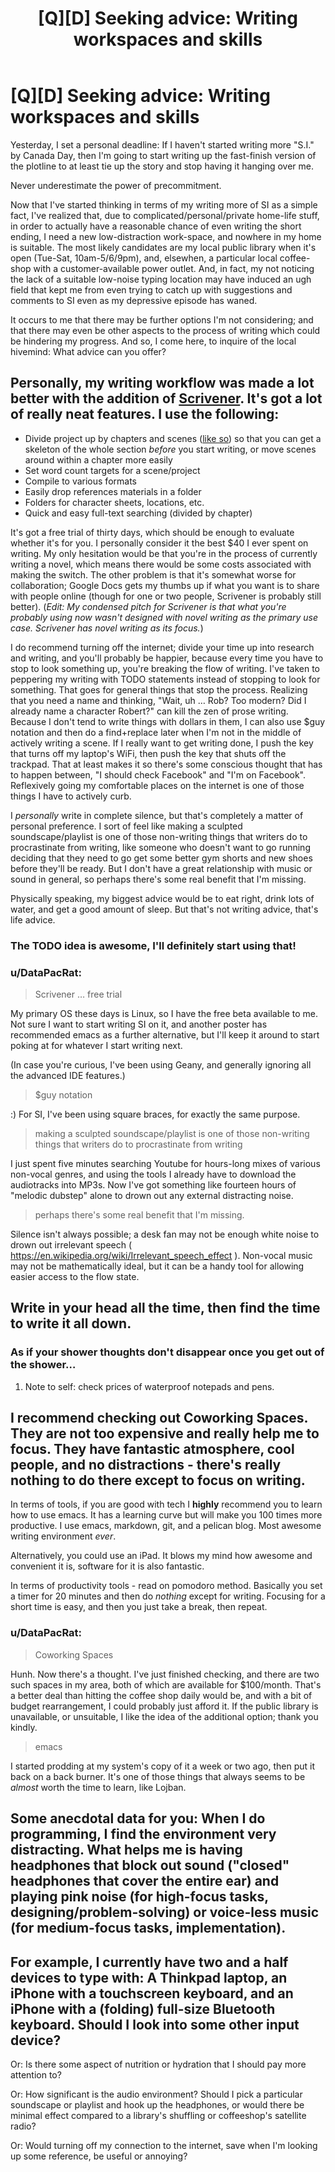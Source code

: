 #+TITLE: [Q][D] Seeking advice: Writing workspaces and skills

* [Q][D] Seeking advice: Writing workspaces and skills
:PROPERTIES:
:Author: DataPacRat
:Score: 9
:DateUnix: 1434223104.0
:DateShort: 2015-Jun-13
:END:
Yesterday, I set a personal deadline: If I haven't started writing more "S.I." by Canada Day, then I'm going to start writing up the fast-finish version of the plotline to at least tie up the story and stop having it hanging over me.

Never underestimate the power of precommitment.

Now that I've started thinking in terms of my writing more of SI as a simple fact, I've realized that, due to complicated/personal/private home-life stuff, in order to actually have a reasonable chance of even writing the short ending, I need a new low-distraction work-space, and nowhere in my home is suitable. The most likely candidates are my local public library when it's open (Tue-Sat, 10am-5/6/9pm), and, elsewhen, a particular local coffee-shop with a customer-available power outlet. And, in fact, my not noticing the lack of a suitable low-noise typing location may have induced an ugh field that kept me from even trying to catch up with suggestions and comments to SI even as my depressive episode has waned.

It occurs to me that there may be further options I'm not considering; and that there may even be other aspects to the process of writing which could be hindering my progress. And so, I come here, to inquire of the local hivemind: What advice can you offer?


** Personally, my writing workflow was made a lot better with the addition of [[https://www.literatureandlatte.com/scrivener.php][Scrivener]]. It's got a lot of really neat features. I use the following:

- Divide project up by chapters and scenes ([[http://i.imgur.com/KfZkXqt.png][like so]]) so that you can get a skeleton of the whole section /before/ you start writing, or move scenes around within a chapter more easily
- Set word count targets for a scene/project
- Compile to various formats
- Easily drop references materials in a folder
- Folders for character sheets, locations, etc.
- Quick and easy full-text searching (divided by chapter)

It's got a free trial of thirty days, which should be enough to evaluate whether it's for you. I personally consider it the best $40 I ever spent on writing. My only hesitation would be that you're in the process of currently writing a novel, which means there would be some costs associated with making the switch. The other problem is that it's somewhat worse for collaboration; Google Docs gets my thumbs up if what you want is to share with people online (though for one or two people, Scrivener is probably still better). (/Edit: My condensed pitch for Scrivener is that what you're probably using now wasn't designed with novel writing as the primary use case. Scrivener has novel writing as its focus./)

I do recommend turning off the internet; divide your time up into research and writing, and you'll probably be happier, because every time you have to stop to look something up, you're breaking the flow of writing. I've taken to peppering my writing with TODO statements instead of stopping to look for something. That goes for general things that stop the process. Realizing that you need a name and thinking, "Wait, uh ... Rob? Too modern? Did I already name a character Robert?" can kill the zen of prose writing. Because I don't tend to write things with dollars in them, I can also use $guy notation and then do a find+replace later when I'm not in the middle of actively writing a scene. If I really want to get writing done, I push the key that turns off my laptop's WiFi, then push the key that shuts off the trackpad. That at least makes it so there's some conscious thought that has to happen between, "I should check Facebook" and "I'm on Facebook". Reflexively going my comfortable places on the internet is one of those things I have to actively curb.

I /personally/ write in complete silence, but that's completely a matter of personal preference. I sort of feel like making a sculpted soundscape/playlist is one of those non-writing things that writers do to procrastinate from writing, like someone who doesn't want to go running deciding that they need to go get some better gym shorts and new shoes before they'll be ready. But I don't have a great relationship with music or sound in general, so perhaps there's some real benefit that I'm missing.

Physically speaking, my biggest advice would be to eat right, drink lots of water, and get a good amount of sleep. But that's not writing advice, that's life advice.
:PROPERTIES:
:Author: alexanderwales
:Score: 6
:DateUnix: 1434228410.0
:DateShort: 2015-Jun-14
:END:

*** The TODO idea is awesome, I'll definitely start using that!
:PROPERTIES:
:Author: raymestalez
:Score: 1
:DateUnix: 1434293544.0
:DateShort: 2015-Jun-14
:END:


*** u/DataPacRat:
#+begin_quote
  Scrivener ... free trial
#+end_quote

My primary OS these days is Linux, so I have the free beta available to me. Not sure I want to start writing SI on it, and another poster has recommended emacs as a further alternative, but I'll keep it around to start poking at for whatever I start writing next.

(In case you're curious, I've been using Geany, and generally ignoring all the advanced IDE features.)

#+begin_quote
  $guy notation
#+end_quote

:) For SI, I've been using square braces, for exactly the same purpose.

#+begin_quote
  making a sculpted soundscape/playlist is one of those non-writing things that writers do to procrastinate from writing
#+end_quote

I just spent five minutes searching Youtube for hours-long mixes of various non-vocal genres, and using the tools I already have to download the audiotracks into MP3s. Now I've got something like fourteen hours of "melodic dubstep" alone to drown out any external distracting noise.

#+begin_quote
  perhaps there's some real benefit that I'm missing.
#+end_quote

Silence isn't always possible; a desk fan may not be enough white noise to drown out irrelevant speech ( [[https://en.wikipedia.org/wiki/Irrelevant_speech_effect]] ). Non-vocal music may not be mathematically ideal, but it can be a handy tool for allowing easier access to the flow state.
:PROPERTIES:
:Author: DataPacRat
:Score: 1
:DateUnix: 1434313413.0
:DateShort: 2015-Jun-15
:END:


** Write in your head all the time, then find the time to write it all down.
:PROPERTIES:
:Score: 4
:DateUnix: 1434237366.0
:DateShort: 2015-Jun-14
:END:

*** As if your shower thoughts don't disappear once you get out of the shower...
:PROPERTIES:
:Score: 2
:DateUnix: 1434290395.0
:DateShort: 2015-Jun-14
:END:

**** Note to self: check prices of waterproof notepads and pens.
:PROPERTIES:
:Author: DataPacRat
:Score: 2
:DateUnix: 1434312507.0
:DateShort: 2015-Jun-15
:END:


** I recommend checking out Coworking Spaces. They are not too expensive and *really* help me to focus. They have fantastic atmosphere, cool people, and no distractions - there's really nothing to do there except to focus on writing.

In terms of tools, if you are good with tech I *highly* recommend you to learn how to use emacs. It has a learning curve but will make you 100 times more productive. I use emacs, markdown, git, and a pelican blog. Most awesome writing environment /ever/.

Alternatively, you could use an iPad. It blows my mind how awesome and convenient it is, software for it is also fantastic.

In terms of productivity tools - read on pomodoro method. Basically you set a timer for 20 minutes and then do /nothing/ except for writing. Focusing for a short time is easy, and then you just take a break, then repeat.
:PROPERTIES:
:Author: raymestalez
:Score: 2
:DateUnix: 1434293256.0
:DateShort: 2015-Jun-14
:END:

*** u/DataPacRat:
#+begin_quote
  Coworking Spaces
#+end_quote

Hunh. Now there's a thought. I've just finished checking, and there are two such spaces in my area, both of which are available for $100/month. That's a better deal than hitting the coffee shop daily would be, and with a bit of budget rearrangement, I could probably just afford it. If the public library is unavailable, or unsuitable, I like the idea of the additional option; thank you kindly.

#+begin_quote
  emacs
#+end_quote

I started prodding at my system's copy of it a week or two ago, then put it back on a back burner. It's one of those things that always seems to be /almost/ worth the time to learn, like Lojban.
:PROPERTIES:
:Author: DataPacRat
:Score: 1
:DateUnix: 1434312778.0
:DateShort: 2015-Jun-15
:END:


** Some anecdotal data for you: When I do programming, I find the environment very distracting. What helps me is having headphones that block out sound ("closed" headphones that cover the entire ear) and playing pink noise (for high-focus tasks, designing/problem-solving) or voice-less music (for medium-focus tasks, implementation).
:PROPERTIES:
:Author: _stoodfarback
:Score: 2
:DateUnix: 1434344525.0
:DateShort: 2015-Jun-15
:END:


** For example, I currently have two and a half devices to type with: A Thinkpad laptop, an iPhone with a touchscreen keyboard, and an iPhone with a (folding) full-size Bluetooth keyboard. Should I look into some other input device?

Or: Is there some aspect of nutrition or hydration that I should pay more attention to?

Or: How significant is the audio environment? Should I pick a particular soundscape or playlist and hook up the headphones, or would there be minimal effect compared to a library's shuffling or coffeeshop's satellite radio?

Or: Would turning off my connection to the internet, save when I'm looking up some reference, be useful or annoying?
:PROPERTIES:
:Author: DataPacRat
:Score: 1
:DateUnix: 1434223467.0
:DateShort: 2015-Jun-13
:END:
